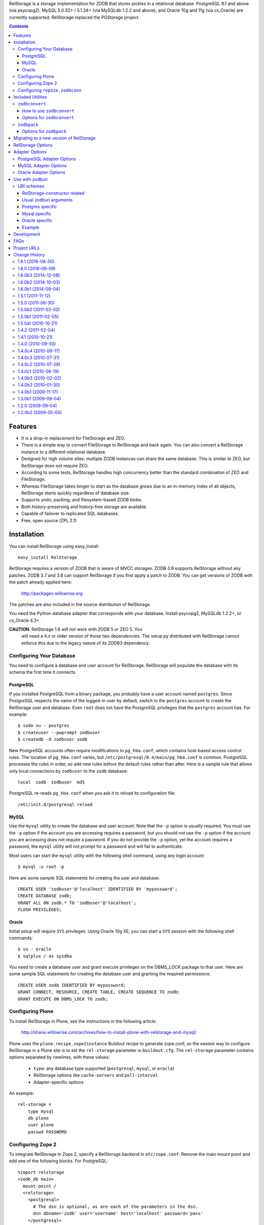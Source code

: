 RelStorage is a storage implementation for ZODB that stores pickles in
a relational database. PostgreSQL 8.1 and above (via psycopg2), MySQL
5.0.32+ / 5.1.34+ (via MySQLdb 1.2.2 and above), and Oracle 10g and 11g
(via cx_Oracle) are currently supported. RelStorage replaced the
PGStorage project.

.. contents::


Features
========

* It is a drop-in replacement for FileStorage and ZEO.
* There is a simple way to convert FileStorage to RelStorage and back again.
  You can also convert a RelStorage instance to a different relational database.
* Designed for high volume sites: multiple ZODB instances can share the same
  database. This is similar to ZEO, but RelStorage does not require ZEO.
* According to some tests, RelStorage handles high concurrency better than
  the standard combination of ZEO and FileStorage.
* Whereas FileStorage takes longer to start as the database grows due to an
  in-memory index of all objects, RelStorage starts quickly regardless of
  database size.
* Supports undo, packing, and filesystem-based ZODB blobs.
* Both history-preserving and history-free storage are available.
* Capable of failover to replicated SQL databases.
* Free, open source (ZPL 2.1)


Installation
============

You can install RelStorage using easy_install::

    easy_install RelStorage

RelStorage requires a version of ZODB that is aware of MVCC storages.
ZODB 3.9 supports RelStorage without any patches. ZODB 3.7 and 3.8 can
support RelStorage if you first apply a patch to ZODB. You can get
versions of ZODB with the patch already applied here:

    http://packages.willowrise.org

The patches are also included in the source distribution of RelStorage.

You need the Python database adapter that corresponds with your database.
Install psycopg2, MySQLdb 1.2.2+, or cx_Oracle 4.3+.

**CAUTION**: RelStorage 1.6 will *not* work with ZODB 5 or ZEO 5. You
  will need a 4.x or older version of those two dependencies. The
  setup.py distributed with RelStorage cannot enforce this due to the
  legacy nature of its ZODB3 dependency.

Configuring Your Database
-------------------------

You need to configure a database and user account for RelStorage.
RelStorage will populate the database with its schema the first time it
connects.

PostgreSQL
~~~~~~~~~~

If you installed PostgreSQL from a binary package, you probably have a
user account named ``postgres``. Since PostgreSQL respects the name of
the logged-in user by default, switch to the ``postgres`` account to
create the RelStorage user and database. Even ``root`` does not have
the PostgreSQL privileges that the ``postgres`` account has. For
example::

    $ sudo su - postgres
    $ createuser --pwprompt zodbuser
    $ createdb -O zodbuser zodb

New PostgreSQL accounts often require modifications to ``pg_hba.conf``,
which contains host-based access control rules. The location of
``pg_hba.conf`` varies, but ``/etc/postgresql/8.4/main/pg_hba.conf`` is
common. PostgreSQL processes the rules in order, so add new rules
before the default rules rather than after. Here is a sample rule that
allows only local connections by ``zodbuser`` to the ``zodb``
database::

    local  zodb  zodbuser  md5

PostgreSQL re-reads ``pg_hba.conf`` when you ask it to reload its
configuration file::

    /etc/init.d/postgresql reload

MySQL
~~~~~

Use the ``mysql`` utility to create the database and user account. Note
that the ``-p`` option is usually required. You must use the ``-p``
option if the account you are accessing requires a password, but you
should not use the ``-p`` option if the account you are accessing does
not require a password. If you do not provide the ``-p`` option, yet
the account requires a password, the ``mysql`` utility will not prompt
for a password and will fail to authenticate.

Most users can start the ``mysql`` utility with the following shell
command, using any login account::

    $ mysql -u root -p

Here are some sample SQL statements for creating the user and database::

    CREATE USER 'zodbuser'@'localhost' IDENTIFIED BY 'mypassword';
    CREATE DATABASE zodb;
    GRANT ALL ON zodb.* TO 'zodbuser'@'localhost';
    FLUSH PRIVILEGES;

Oracle
~~~~~~

Initial setup will require ``SYS`` privileges. Using Oracle 10g XE, you
can start a ``SYS`` session with the following shell commands::

    $ su - oracle
    $ sqlplus / as sysdba

You need to create a database user and grant execute privileges on
the DBMS_LOCK package to that user.
Here are some sample SQL statements for creating the database user
and granting the required permissions::

    CREATE USER zodb IDENTIFIED BY mypassword;
    GRANT CONNECT, RESOURCE, CREATE TABLE, CREATE SEQUENCE TO zodb;
    GRANT EXECUTE ON DBMS_LOCK TO zodb;

Configuring Plone
-----------------

To install RelStorage in Plone, see the instructions in the following
article:

    http://shane.willowrise.com/archives/how-to-install-plone-with-relstorage-and-mysql/

Plone uses the ``plone.recipe.zope2instance`` Buildout recipe to
generate zope.conf, so the easiest way to configure RelStorage in a
Plone site is to set the ``rel-storage`` parameter in ``buildout.cfg``.
The ``rel-storage`` parameter contains options separated by newlines,
with these values:

    * ``type``: any database type supported (``postgresql``, ``mysql``,
      or ``oracle``)
    * RelStorage options like ``cache-servers`` and ``poll-interval``
    * Adapter-specific options

An example::

    rel-storage =
        type mysql
        db plone
        user plone
        passwd PASSWORD

Configuring Zope 2
------------------

To integrate RelStorage in Zope 2, specify a RelStorage backend in
``etc/zope.conf``. Remove the main mount point and add one of the
following blocks. For PostgreSQL::

    %import relstorage
    <zodb_db main>
      mount-point /
      <relstorage>
        <postgresql>
          # The dsn is optional, as are each of the parameters in the dsn.
          dsn dbname='zodb' user='username' host='localhost' password='pass'
        </postgresql>
      </relstorage>
    </zodb_db>

For MySQL::

    %import relstorage
    <zodb_db main>
      mount-point /
      <relstorage>
        <mysql>
          # Most of the options provided by MySQLdb are available.
          # See component.xml.
          db zodb
        </mysql>
      </relstorage>
    </zodb_db>

For Oracle (10g XE in this example)::

    %import relstorage
    <zodb_db main>
      mount-point /
      <relstorage>
        <oracle>
          user username
          password pass
          dsn XE
        </oracle>
     </relstorage>
    </zodb_db>

To add ZODB blob support, provide a blob-dir option that specifies
where to store the blobs.  For example::

    %import relstorage
    <zodb_db main>
      mount-point /
      <relstorage>
        blob-dir ./blobs
        <postgresql>
          dsn dbname='zodb' user='username' host='localhost' password='pass'
        </postgresql>
      </relstorage>
    </zodb_db>

Configuring ``repoze.zodbconn``
-------------------------------

To use RelStorage with ``repoze.zodbconn``, a package that makes ZODB
available to WSGI applications, create a configuration file with
contents similar to the following::

    %import relstorage
    <zodb main>
      <relstorage>
        <mysql>
          db zodb
        </mysql>
      </relstorage>
      cache-size 100000
    </zodb>

``repoze.zodbconn`` expects a ZODB URI.  Use a URI of the form
``zconfig://path/to/configuration#main``.


Included Utilities
==================

``zodbconvert``
---------------

RelStorage comes with a script named ``zodbconvert`` that converts
databases between formats. Use it to convert a FileStorage instance to
RelStorage and back, or to convert between different kinds of
RelStorage instances, or to convert other kinds of storages that
support the storage iterator protocol.

When converting between two history-preserving databases (note that
FileStorage uses a history-preserving format), ``zodbconvert``
preserves all objects and transactions, meaning you can still use the
ZODB undo feature after the conversion, and you can convert back using
the same process in reverse. When converting from a history-free
database to either a history-free database or a history-preserving
database, ``zodbconvert`` retains all data, but the converted
transactions will not be undoable. When converting from a
history-preserving storage to a history-free storage, ``zodbconvert``
drops all historical information during the conversion.

How to use ``zodbconvert``
~~~~~~~~~~~~~~~~~~~~~~~~~~

Create a ZConfig style configuration file that specifies two storages,
one named "source", the other "destination". The configuration file
format is very much like zope.conf. Then run ``zodbconvert``, providing
the name of the configuration file as a parameter.

The utility does not modify the source storage. Before copying the
data, the utility verifies the destination storage is completely empty.
If the destination storage is not empty, the utility aborts without
making any changes to the destination. (Adding transactions to an
existing database is complex and out of scope for ``zodbconvert``.)

Here is a sample ``zodbconvert`` configuration file::

  <filestorage source>
    path /zope/var/Data.fs
  </filestorage>

  <relstorage destination>
    <mysql>
      db zodb
    </mysql>
  </relstorage>

This configuration file specifies that the utility should copy all of
the transactions from Data.fs to a MySQL database called "zodb". If you
want to reverse the conversion, exchange the names "source" and
"destination". All storage types and storage options available in
zope.conf are also available in this configuration file.

Options for ``zodbconvert``
~~~~~~~~~~~~~~~~~~~~~~~~~~~

  ``--clear``
    Clears all data from the destination storage before copying. Use
    this only if you are certain the destination has no useful data.
    Currently only works when the destination is a RelStorage instance.

  ``--dry-run``
    Opens both storages and analyzes what would be copied, but does not
    actually copy.


``zodbpack``
------------

RelStorage also comes with a script named ``zodbpack`` that packs any
ZODB storage that allows concurrent connections (including RelStorage
and ZEO, but not including FileStorage). Use ``zodbpack`` in ``cron``
scripts. Pass the script the name of a configuration file that lists
the storages to pack, in ZConfig format. An example configuration file::

  <relstorage>
    pack-gc true
    <mysql>
      db zodb
    </mysql>
  </relstorage>

Options for ``zodbpack``
~~~~~~~~~~~~~~~~~~~~~~~~

  ``--days`` or ``-d``
    Specifies how many days of historical data to keep. Defaults to 0,
    meaning no history is kept. This is meaningful even for
    history-free storages, since unreferenced objects are not removed
    from the database until the specified number of days have passed.

  ``--prepack``
    Instructs the storage to only run the pre-pack phase of the pack but not
    actually delete anything.  This is equivalent to specifying
    ``pack-prepack-only true`` in the storage options.

  ``--use-prepack-state``
    Instructs the storage to only run the deletion (packing) phase, skipping
    the pre-pack analysis phase. This is equivalento to specifying
    ``pack-skip-prepack true`` in the storage options.


Migrating to a new version of RelStorage
========================================

Sometimes RelStorage needs a schema modification along with a software
upgrade.  Hopefully, this will not often be necessary.

Migration to RelStorage version 1.5 requires a schema upgrade.
See `migrate-to-1.5.txt`_.

.. _`migrate-to-1.5.txt`: http://svn.zope.org/*checkout*/relstorage/trunk/notes/migrate-to-1.5.txt

Migration to RelStorage version 1.4.2 requires a schema upgrade if
you are using a history-free database (meaning keep-history is false).
See `migrate-to-1.4.txt`_.

.. _`migrate-to-1.4.txt`: http://svn.zope.org/*checkout*/relstorage/trunk/notes/migrate-to-1.4.txt

See the `notes subdirectory`_ if you are upgrading from an older version.

.. _`notes subdirectory`: http://svn.zope.org/relstorage/trunk/notes/


RelStorage Options
==================

Specify these options in zope.conf, as parameters for the
``relstorage.storage.RelStorage`` constructor, or as attributes of a
``relstorage.options.Options`` instance. In the latter two cases, use
underscores instead of dashes in the option names.

``name``
        The name of the storage. Defaults to a descriptive name that
        includes the adapter connection parameters, except the database
        password.

``read-only``
        If true, only reads may be executed against the storage.

``blob-dir``
        If supplied, the storage will provide ZODB blob support; this
        option specifies the name of the directory to hold blob data.
        The directory will be created if it does not exist. If no value
        (or an empty value) is provided, then no blob support will be
        provided.

``shared-blob-dir``
        If true (the default), the blob directory is assumed to be
        shared among all clients using NFS or similar; blob data will
        be stored only on the filesystem and not in the database. If
        false, blob data is stored in the relational database and the
        blob directory holds a cache of blobs. When this option is
        false, the blob directory should not be shared among clients.

        This option must be true when using ZODB 3.8, because ZODB 3.8
        is not compatible with the file layout required for a blob
        cache.  Use ZODB 3.9 or later if you want to store blobs in
        the relational database.

``blob-cache-size``
        Maximum size of the blob cache, in bytes. If empty (the
        default), the cache size isn't checked and the blob directory
        will grow without bounds. This should be either empty or
        significantly larger than the largest blob you store. At least
        1 gigabyte is recommended for typical databases. More is
        recommended if you store large files such as videos, CD/DVD
        images, or virtual machine images.

        This option allows suffixes such as "mb" or "gb".
        This option is ignored if shared-blob-dir is true.

``blob-cache-size-check``
        Blob cache check size as percent of blob-cache-size: "10" means
        "10%". The blob cache size will be checked when this many bytes
        have been loaded into the cache. Defaults to 10% of the blob
        cache size.

        This option is ignored if shared-blob-dir is true.

``blob-chunk-size``
        When ZODB blobs are stored in MySQL, RelStorage breaks them into
        chunks to minimize the impact on RAM.  This option specifies the chunk
        size for new blobs. On PostgreSQL and Oracle, this value is used as
        the memory buffer size for blob upload and download operations. The
        default is 1048576 (1 mebibyte).

        This option allows suffixes such as "mb" or "gb".
        This option is ignored if shared-blob-dir is true.

``keep-history``
        If this option is set to true (the default), the adapter
        will create and use a history-preserving database schema
        (like FileStorage). A history-preserving schema supports
        ZODB-level undo, but also grows more quickly and requires extensive
        packing on a regular basis.

        If this option is set to false, the adapter will create and
        use a history-free database schema. Undo will not be supported,
        but the database will not grow as quickly. The database will
        still require regular garbage collection (which is accessible
        through the database pack mechanism.)

        This option must not change once the database schema has
        been installed, because the schemas for history-preserving and
        history-free storage are different. If you want to convert
        between a history-preserving and a history-free database, use
        the ``zodbconvert`` utility to copy to a new database.

``replica-conf``
        If this option is provided, it specifies a text file that
        contains a list of database replicas the adapter can choose
        from. For MySQL and PostgreSQL, put in the replica file a list
        of ``host:port`` or ``host`` values, one per line. For Oracle,
        put in a list of DSN values. Blank lines and lines starting
        with ``#`` are ignored.

        The adapter prefers the first replica specified in the file. If
        the first is not available, the adapter automatically tries the
        rest of the replicas, in order. If the file changes, the
        adapter will drop existing SQL database connections and make
        new connections when ZODB starts a new transaction.

``ro-replica-conf``
        Like the ``replica-conf`` option, but the referenced text file
        provides a list of database replicas to use only for read-only
        load connections. This allows RelStorage to load objects from
        read-only database replicas, while using read-write replicas
        for all other database interactions.

        If this option is not provided, load connections will fall back
        to the replica pool specified by ``replica-conf``. If
        ``ro-replica-conf`` is provided but ``replica-conf`` is not,
        RelStorage will use replicas for load connections but not for
        other database interactions.

        Note that if read-only replicas are asynchronous, the next
        interaction after a write operation might not be up to date.
        When that happens, RelStorage will log a "backward time travel"
        warning and clear the ZODB cache to prevent consistency errors.
        This will likely result in temporarily reduced performance as
        the ZODB cache is repopulated.

``replica-timeout``
        If this option has a nonzero value, when the adapter selects
        a replica other than the primary replica, the adapter will
        try to revert to the primary replica after the specified
        timeout (in seconds).  The default is 600, meaning 10 minutes.

``revert-when-stale``
        Specifies what to do when a database connection is stale.
        This is especially applicable to asynchronously replicated
        databases: RelStorage could switch to a replica that is not
        yet up to date.

        When ``revert-when-stale`` is ``false`` (the default) and the
        database connection is stale, RelStorage will raise a
        ReadConflictError if the application tries to read or write
        anything. The application should react to the
        ReadConflictError by retrying the transaction after a delay
        (possibly multiple times.) Once the database catches
        up, a subsequent transaction will see the update and the
        ReadConflictError will not occur again.

        When ``revert-when-stale`` is ``true`` and the database connection
        is stale, RelStorage will log a warning, clear the affected
        ZODB connection cache (to prevent consistency errors), and let
        the application continue with database state from
        an earlier transaction. This behavior is intended to be useful
        for highly available, read-only ZODB clients. Enabling this
        option on ZODB clients that read and write the database is
        likely to cause confusion for users whose changes
        seem to be temporarily reverted.

``poll-interval``
        Defer polling the database for the specified maximum time interval,
        in seconds.  Set to 0 (the default) to always poll.  Fractional
        seconds are allowed.  Use this to lighten the database load on
        servers with high read volume and low write volume.

        The poll-interval option works best in conjunction with
        the cache-servers option.  If both are enabled, RelStorage will
        poll a single cache key for changes on every request.
        The database will not be polled unless the cache indicates
        there have been changes, or the timeout specified by poll-interval
        has expired.  This configuration keeps clients fully up to date,
        while removing much of the polling burden from the database.
        A good cluster configuration is to use memcache servers
        and a high poll-interval (say, 60 seconds).

        This option can be used without the cache-servers option,
        but a large poll-interval without cache-servers increases the
        probability of basing transactions on stale data, which does not
        affect database consistency, but does increase the probability
        of conflict errors, leading to low performance.

``pack-gc``
        If pack-gc is false, pack operations do not perform
        garbage collection.  Garbage collection is enabled by default.

        If garbage collection is disabled, pack operations keep at least one
        revision of every object.  With garbage collection disabled, the
        pack code does not need to follow object references, making
        packing conceivably much faster.  However, some of that benefit
        may be lost due to an ever increasing number of unused objects.

        Disabling garbage collection is also a hack that ensures
        inter-database references never break.

``pack-prepack-only``
        If pack-prepack-only is true, pack operations perform a full analysis
        of what to pack, but no data is actually removed.  After a pre-pack,
        the pack_object, pack_state, and pack_state_tid tables are filled
        with the list of object states and objects that would have been
        removed.  If pack-gc is true, the object_ref table will also be fully
        populated. The object_ref table can be queried to discover references
        between stored objects.

``pack-skip-prepack``
        If pack-skip-prepack is true, the pre-pack phase is skipped and it
        is assumed the pack_object, pack_state and pack_state_tid tables have
        been filled already. Thus packing will only affect records already
        targeted for packing by a previous pre-pack analysis run.

        Use this option together with pack-prepack-only to split packing into
        distinct phases, where each phase can be run during different
        timeslots, or where a pre-pack analysis is run on a copy of the
        database to alleviate a production database load.

``pack-batch-timeout``
        Packing occurs in batches of transactions; this specifies the
        timeout in seconds for each batch.  Note that some database
        configurations have unpredictable I/O performance
        and might stall much longer than the timeout.
        The default timeout is 1.0 seconds.

``pack-commit-busy-delay``
        Before each pack batch, the commit lock is requested. If the lock is
        already held by for a regular commit, packing is paused for a short
        while. This option specifies how long the pack process should be
        paused before attempting to get the commit lock again.
        The default delay is 5.0 seconds.

``cache-servers``
        Specifies a list of memcached servers. Using memcached with
        RelStorage improves the speed of frequent object accesses while
        slightly reducing the speed of other operations.

        Provide a list of host:port pairs, separated by whitespace.
        "127.0.0.1:11211" is a common setting.  Some memcached modules,
        such as pylibmc, allow you to specify a path to a Unix socket
        instead of a host:port pair.

        The default is to disable memcached integration.

``cache-module-name``
        Specifies which Python memcache module to use. The default is
        "relstorage.pylibmc_wrapper", which requires pylibmc. An
        alternative module is "memcache", a pure Python module. If you
        use the memcache module, use at least version 1.47. This
        option has no effect unless cache-servers is set.

``cache-prefix``
        The prefix for all keys in the cache. All clients using a
        database should use the same cache-prefix. Defaults to the
        database name. (For example, in PostgreSQL, the database
        name is determined by executing ``SELECT current_database()``.)
        Set this if you have multiple databases with the same name.

``cache-local-mb``
        RelStorage caches pickled objects in memory, similar to a ZEO
        cache. The "local" cache is shared between threads. This option
        configures the approximate maximum amount of memory the cache
        should consume, in megabytes.  It defaults to 10.  Set to
        0 to disable the in-memory cache.

``cache-local-object-max``
        This option configures the maximum size of an object's pickle
        (in bytes) that can qualify for the "local" cache.  The size is
        measured before compression. Larger objects can still qualify
        for memcache.  The default is 16384 (1 << 14) bytes.

``cache-local-compression``
        This option configures compression within the "local" cache.
        This option names a Python module that provides two functions,
        ``compress()`` and ``decompress()``.  Supported values include
        ``zlib``, ``bz2``, and ``none`` (no compression).  The default is
        ``zlib``.

``cache-delta-size-limit``
        This is an advanced option. RelStorage uses a system of
        checkpoints to improve the cache hit rate. This option
        configures how many objects should be stored before creating a
        new checkpoint. The default is 10000.

``commit-lock-timeout``
        During commit, RelStorage acquires a database-wide lock. This
        option specifies how long to wait for the lock before
        failing the attempt to commit. The default is 30 seconds.

        The MySQL and Oracle adapters support this option. The
        PostgreSQL adapter currently does not.

``commit-lock-id``
        During commit, RelStorage acquires a database-wide lock. This
        option specifies the lock ID. This option currently applies
        only to the Oracle adapter.

``create-schema``
        Normally, RelStorage will create or update the database schema on
        start-up. Set this option to false if you need to connect to a
        RelStorage database without automatic creation or updates.

Adapter Options
===============

PostgreSQL Adapter Options
--------------------------

The PostgreSQL adapter accepts:

``dsn``
    Specifies the data source name for connecting to PostgreSQL.
    A PostgreSQL DSN is a list of parameters separated with
    whitespace.  A typical DSN looks like::

        dbname='zodb' user='username' host='localhost' password='pass'

    If dsn is omitted, the adapter will connect to a local database with
    no password.  Both the user and database name will match the
    name of the owner of the current process.

MySQL Adapter Options
---------------------

The MySQL adapter accepts most parameters supported by the MySQL-python
library, including:

``host``
    string, host to connect
``user``
    string, user to connect as
``passwd``
    string, password to use
``db``
    string, database to use
``port``
    integer, TCP/IP port to connect to
``unix_socket``
    string, location of unix_socket (UNIX-ish only)
``conv``
    mapping, maps MySQL FIELD_TYPE.* to Python functions which convert a
    string to the appropriate Python type
``connect_timeout``
    number of seconds to wait before the connection attempt fails.
``compress``
    if set, gzip compression is enabled
``named_pipe``
    if set, connect to server via named pipe (Windows only)
``init_command``
    command which is run once the connection is created
``read_default_file``
    see the MySQL documentation for mysql_options()
``read_default_group``
    see the MySQL documentation for mysql_options()
``client_flag``
    client flags from MySQLdb.constants.CLIENT
``load_infile``
    int, non-zero enables LOAD LOCAL INFILE, zero disables

Oracle Adapter Options
----------------------

The Oracle adapter accepts:

``user``
        The Oracle account name
``password``
        The Oracle account password
``dsn``
        The Oracle data source name.  The Oracle client library will
        normally expect to find the DSN in /etc/oratab.

Use with zodburi
================

This package also enable the use of the ``postgres://``, ``mysql://``
and ``oracle://`` URI schemes for zodburi_.
For more information about zodburi, please refer to its documentation. This
section contains information specific to the these schemes.

.. _zodburi: http://pypi.python.org/pypi/zodburi

URI schemes
--------------------------

The ``postgres://`` , ``mysql://`` and ``oracle://`` URI schemes can
be passed as ``zodbconn.uri`` to create a RelStorage PostgresSQL,
MySQL or Oracle database factory.  The uri should contain the user,
the password, the host, the port and the db name e.g.::

  postgres://someuser:somepass@somehost:5432/somedb?connection_cache_size=20000
  mysql://someuser:somepass@somehost:5432/somedb?connection_cache_size=20000

Because oracle connection information are most often given as dsn, the
oracle uri should not contain the same information as the other, but
only the dsn ::

  oracle://?dsn="HERE GOES THE DSN"

The URI scheme also accepts query string arguments.  The query string
arguments honored by this scheme are as follows.

RelStorage-constructor related
~~~~~~~~~~~~~~~~~~~~~~~~~~~~~~

These arguments generally inform the RelStorage constructor about
values of the same names :

poll_interval, cache_local_mb, commit_lock_timeout, commit_lock_id,
read_only, shared_blob_dir, keep_history, pack_gc, pack_dry_run,
strict_tpc, create, blob_cache_size, blob_cache_size_check,
blob_cache_chunk_size, replica_timeout, pack_batch_timeout,
pack_duty_cycle, pack_max_delay, name, blob_dir, replica_conf,
cache_module_name, cache_prefix, cache_delta_size_limit, cache_servers

Usual zodburi arguments
~~~~~~~~~~~~~~~~~~~~~~~

Arguments that are usual with zodburi are also available here (see
http://docs.pylonsproject.org/projects/zodburi/en/latest/) :

demostorage
  boolean (if true, wrap RelStorage in a DemoStorage)
database_name
  string
connection_cache_size
  integer (default 10000)
connection_pool_size
  integer (default 7)

Postgres specific
~~~~~~~~~~~~~~~~~

connection_timeout
  integer
ssl_mode
  string

Mysql specific
~~~~~~~~~~~~~~

connection_timeout
  integer
client_flag
  integer
load_infile
  integer
compress
  boolean
named_pipe
  boolean
unix_socket
  string
init_command
  string
read_default_file
  string
read_default_group
  string

Oracle specific
~~~~~~~~~~~~~~~

twophase
  integer
user
  string
password
  string
dsn
  string

Example
~~~~~~~

An example that combines a path with a query string::

  postgres://someuser:somepass@somehost:5432/somedb?connection_cache_size=20000

Development
===========

RelStorage is hosted at GitHub:

    https://github.com/zodb/relstorage

FAQs
====

Q: How can I help improve RelStorage?

    A: The best way to help is to test and to provide database-specific
    expertise.  Ask questions about RelStorage on the zodb-dev mailing list.

Q: Can I perform SQL queries on the data in the database?

    A: No.  Like FileStorage and DirectoryStorage, RelStorage stores the data
    as pickles, making it hard for anything but ZODB to interpret the data.  An
    earlier project called Ape attempted to store data in a truly relational
    way, but it turned out that Ape worked too much against ZODB principles and
    therefore could not be made reliable enough for production use.  RelStorage,
    on the other hand, is much closer to an ordinary ZODB storage, and is
    therefore more appropriate for production use.

Q: How does RelStorage performance compare with FileStorage?

    A: According to benchmarks, RelStorage with PostgreSQL is often faster than
    FileStorage, especially under high concurrency.

Q: Why should I choose RelStorage?

    A: Because RelStorage is a fairly small layer that builds on world-class
    databases.  These databases have proven reliability and scalability, along
    with numerous support options.

Q: Can RelStorage replace ZRS (Zope Replication Services)?

    A: Yes, RelStorage inherits the replication capabilities of PostgreSQL,
    MySQL, and Oracle.

Q: How do I set up an environment to run the RelStorage tests?

    A: See README.txt in the relstorage/tests directory.


Project URLs
============

* http://pypi.python.org/pypi/RelStorage       (PyPI entry and downloads)
* http://shane.willowrise.com/                 (blog)


Change History
==============

1.6.1 (2016-08-30)
------------------

- Tests: Basic integration testing is done on Travis CI. Thanks to
  Mauro Amico.

- ``RelStorage.lastTransaction()`` is more consistent with FileStorage
  and ClientStorage, returning a useful value in more cases.

- zodbconvert: The ``--incremental`` option is supported with a
  FileStorage (or any storage that implements
  ``IStorage.lastTransaction()``) as a destination, not just
  RelStorages.

- zodbconvert: The ``--incremental`` option is supported with a
  RelStorage as a destination. See `PR 22`. With contributions by
  Sylvain Viollon, Mauro Amico, and Peter Jacobs. Originally reported
  by Jan-Wijbrand Kolman.

- Oracle: Packing should no longer produce LOB errors. This partially
  reverts the speedups in 1.6.0b2. Reported in `issue 30`_ by Peter
  Jacobs.

.. _`issue 30`: https://github.com/zodb/relstorage/issues/30
.. _`PR 22`: https://github.com/zodb/relstorage/pull/22

1.6.0 (2016-06-09)
------------------

- Tests: Use the standard library ``doctest`` module for compatibility
  with newer ``zope.testing`` releases.

1.6.0b3 (2014-12-08)
--------------------

- Packing: Significantly reduced the RAM consumed by graph traversal during
  the pre_pack phase.  (Tried several methods; encoded 64 bit IISets turned
  out to be the most optimal.)

1.6.0b2 (2014-10-03)
--------------------

- Packing: Used cursor.fetchmany() to make packing more efficient.

1.6.0b1 (2014-09-04)
--------------------

- The local cache is now more configurable and uses ``zlib`` compression
  by default.

- Added support for ``zodburi``, which means you can open a storage
  using "postgres:", "mysql:", or "oracle:" URIs.

- Packing: Reduced RAM consumption while packing by using IIBTree.Set
  instead of built-in set objects.

- MySQL 5.5: The test suite was freezing in checkBackwardTimeTravel. Fixed.

- Added performance metrics using the perfmetrics package.

- zodbconvert: Add an --incremental option to the zodbconvert script,
  letting you convert additional transactions at a later date, or
  update a non-live copy of your database, copying over missing
  transactions.

- Replication: Added the ro-replica-conf option, which tells RelStorage
  to use a read-only database replica for load connections. This makes
  it easy for RelStorage clients to take advantage of read-only
  database replicas.

- Replication: When the database connection is stale (such as when
  RelStorage switches to an asynchronous replica that is not yet up to
  date), RelStorage will now raise ReadConflictError by default.
  Ideally, the application will react to the error by transparently
  retrying the transaction, while the database gets up to date. A
  subsequent transaction will no longer be stale.

- Replication: Added the revert-when-stale option. When this option is
  true and the database connection is stale, RelStorage reverts the
  ZODB connection to the stale state rather than raise
  ReadConflictError. This option is intended for highly available,
  read-only ZODB clients. This option would probably confuse users of
  read-write ZODB clients, whose changes would sometimes seem to be
  temporarily reverted.

- Caching: Use the database name as the cache-prefix by default. This
  will hopefully help people who accidentally use a single memcached for
  multiple databases.

- Fixed compatibility with persistent 4.0.5 and above.

1.5.1 (2011-11-12)
------------------

- Packing: Lowered garbage collection object reference finding log level to
  debug; this stage takes mere seconds, even in large sites, but could produce
  10s of thousands of lines of log output.

- RelStorage was opening a test database connection (and was leaving it
  idle in a transaction with recent ZODB versions that support
  IMVCCStorage.) RelStorage no longer opens that test connection.

- zodbconvert: Avoid holding a list of all transactions in memory.

- Just after installing the database schema, verify the schema was
  created correctly. This affects MySQL in particular.

1.5.0 (2011-06-30)
------------------

- PostgreSQL: Fixed another minor compatibility issue with PostgreSQL 9.0.
  Packing raised an error when the client used old an version of libpq.

- Delete empty transactions in batches of 1000 rows instead of all in one
  go, to prevent holding the transaction lock for longer than absolutely
  necessary.

- Oracle: Fix object reference downloading performance for large RelStorage
  databases during the garbage collection phase of a pack.

- Oracle, PostgreSQL: Switch to storing ZODB blob in chunks up to 4GB
  (the maximum supported by cx_Oracle) or 2GB (PostgreSQL maximum blob size)
  to maximize blob reading and writing performance.

  The PostgreSQL blob_chunk schema changed to support this, see
  notes/migrate-to-1.5.txt to update existing databases.

- zodbconvert: When copying a database containing blobs, ensure the source
  blob file exists long enough to copy it.

1.5.0b2 (2011-03-02)
--------------------

- Better packing based on experience with large databases.  Thanks
  to Martijn Pieters!

    - Added more feedback to the packing process. It'll now report
      during batch commit how much of the total work has been
      completed, but at most every .1% of the total number of
      transactions or objects to process.

    - Renamed the --dry-run option to --prepack and added a
      --use-prepack-state to zodbpack. With these 2 options the
      pre-pack and pack phases can be run separately, allowing re-use
      of the pre-pack analysis data or even delegating the pre-pack
      phase off to a separate server.

    - Replaced the packing duty cycle with a nowait locking strategy.
      The pack operation will now request the commit lock but pauses if
      it is already taken. It releases the lock after every batch
      (defaulting to 1 second processing). This makes the packing
      process faster while at the same time yielding to regular ZODB
      commits when busy.

    - Do not hold the commit lock during pack cleanup while deleting
      rows from the object reference tables; these tables are
      pack-specific and regular ZODB commits never touch these.

- Added an option to control schema creation / updating on startup.
  Setting the ``create-schema`` option to false will let you use
  RelStorage without a schema update.

- Fixed compatibility with PostgreSQL 9.0, which is capable of
  returning a new 'hex' type to the client. Some builds of psycopg2
  return garbage or raise an error when they see the new type. The fix
  was to encode more SQL query responses using base 64.

- With the new shared-blob-dir option set to false, it was possible
  for a thread to read a partially downloaded blob.  Fixed.  Thanks for
  the report from Maurits van Rees.

- Support for "shared-blob-dir false" now requires ZODB 3.9 or better.
  The code in the ZODB 3.8 version of ZODB.blob is not compatible with
  BlobCacheLayout, leading to blob filename collisions.

1.5.0b1 (2011-02-05)
--------------------

- Added a state_size column to object_state, making it possible
  to query the size of objects without loading the state.  The new
  column is intended for gathering statistics.  A schema migration
  is required.

- Added more logging during zodbconvert to show that something is
  happening and give an indication of how far along the process is.

- Fixed a missing import in the blob cache cleanup code.

- Added a --dry-run option to zodbpack.

- Replaced the graph traversal portion of the pack code with
  a more efficient implementation using Python sets (instead of SQL).
  The new code is much faster for packing databases with deeply
  nested objects.

1.5.0a1 (2010-10-21)
--------------------

- Added an option to store ZODB blobs in the database.  The option is
  called "shared-blob-dir" and it behaves very much like the ZEO
  option of the same name.  Blobs stored in the database are broken
  into chunks to reduce the impact on RAM.

- Require setuptools or distribute.  Plain distutils is not sufficient.

1.4.2 (2011-02-04)
------------------

- Fixed compatibility with ZODB 3.10.  As reported by JĂźrgen Herrmann,
  there was a problem with conflict errors.  The RelStorage patch of the
  sync() method now works with ZODB 3.10.

- Fixed a bug in packing history-free databases.  If changes were
  made to the database during the pack, the pack code could delete
  too many objects.  Thanks to Chris Withers for writing test code
  that revealed the bug.  A schema migration is required for history-free
  databases; see notes/migration-to-1.4.txt.

- Enabled logging to stderr in zodbpack.

1.4.1 (2010-10-21)
------------------

- Oracle: always connect in threaded mode.  Without threaded mode,
  clients of Oracle 11g sometimes segfault.

1.4.0 (2010-09-30)
------------------

- Made compatible with ZODB 3.10.0b7.

- Enabled ketama and compression in pylibmc_wrapper.  Both options
  are better for clusters.  [Helge Tesdal]

- Oracle: Use a more optimal query for POSKeyError logging.  [Helge Tesdal]

- Fixed a NameError that occurred when getting the history of an
  object where transaction extended info was set.  [Helge Tesdal]

1.4.0c4 (2010-09-17)
--------------------

- Worked around an Oracle RAC bug: apparently, in a RAC environment,
  the read-only transaction mode does not isolate transactions in the
  manner specified by the documentation, so Oracle users now have to
  use serializable isolation like everyone else. It's slower but more
  reliable.

- Use the client time instead of the database server time as a factor
  in the transaction ID.  RelStorage was using the database server time
  to reduce the need for synchronized clocks, but in practice, that
  policy broke tests and did not really avoid the need to synchronize
  clocks.  Also, the effect of unsynchronized clocks is predictable
  and manageable: you'll get bunches of transactions with sequential
  timestamps.

- If the database returns an object from the future (which should never
  happen), generate a ReadConflictError, hopefully giving the application
  a chance to recover.  The most likely causes of this are a broken
  database and threading bugs.

1.4.0c3 (2010-07-31)
--------------------

- Always update the RelStorage cache when opening a database connection for
  loading, even when no ZODB Connection is using the storage.  Otherwise,
  code that used the storage interface directly could cause the cache
  to fall out of sync; the effects would be seen in the next
  ZODB.Connection.

- Added a ZODB monkey patch that passes the "force" parameter to the
  sync method.  This should help the poll-interval option do its job
  better.

1.4.0c2 (2010-07-28)
--------------------

- Fixed a subtle bug in the cache code that could lead to an
  AssertionError indicating a cache inconsistency.  The inconsistency
  was caused by after_poll(), which was ignoring the randomness of
  the order of the list of recent changes, leading it to sometimes
  put the wrong transfer ID in the "delta_after" dicts.  Also expanded
  the AssertionError with debugging info, since cache inconsistency
  can still be caused by database misconfiguration and mismatched
  client versions.

- Oracle: updated the migration notes.  The relstorage_util package
  is not needed after all.

1.4.0c1 (2010-06-19)
--------------------

- History-preserving storages now replace objects on restore instead of
  just inserting them.  This should solve problems people were
  having with the zodbconvert utility.

- Oracle: call the DBMS_LOCK.REQUEST function directly instead of using
  a small package named ``relstorage_util``. The ``relstorage_util``
  package was designed as a secure way to access the DBMS_LOCK package,
  but the package turned out to be confusing to DBAs and provided no
  real security advantage.  People who have already deployed
  RelStorage 1.4.x on Oracle need to do the following:

      GRANT EXECUTE ON DBMS_LOCK TO <zodb_user>;

  You can also drop the ``relstorage_util`` package.  Keep the
  ``relstorage_op`` package.

- Made compatible with ZODB 3.10.

- MySQL: specify the transaction isolation mode for every connection,
  since the default is apparently not necessarily "read committed"
  anymore.

1.4.0b3 (2010-02-02)
--------------------

- Auto-reconnect in new_oid().

1.4.0b2 (2010-01-30)
--------------------

- Include all test subpackages in setup.py.

- Raise an error if MySQL reverts to MyISAM rather than using the InnoDB
  storage engine.

1.4.0b1 (2009-11-17)
--------------------

- Added the keep-history option. Set it to false to keep no history.
  (Packing is still required for garbage collection and blob deletion.)

- Added the replica-conf and replica-timeout options.  Set replica-conf
  to a filename containing the location of database replicas.  Changes
  to the file take effect at transaction boundaries.

- Expanded the option documentation in README.txt.

- Revised the way RelStorage uses memcached.  Minimized the number of
  trips to both the cache server and the database.

- Added an in-process pickle cache that serves a function similar to the
  ZEO cache.

- Added a wrapper module for pylibmc.

- Store operations now use multi-insert and multi-delete SQL
  statements to reduce the effect of network latency.

- Renamed relstorage.py to storage.py to overcome import issues.
  Also moved the Options class to options.py.

- Updated the patch for ZODB 3.7 and 3.8 to fix an issue with
  blobs and subtransactions.

- Divided the implementation of database adapters into many small
  objects, making the adapter code more modular.  Added interfaces
  that describe the duties of each part.

- Oracle: Sped up restore operations by sending short blobs inline.

- Oracle: Use a timeout on commit locks.  This requires installation
  of a small PL/SQL package that can access DBMS_LOCK.  See README.txt.

- Oracle: Used PL/SQL bulk insert operations to improve write
  performance.

- PostgreSQL: use the documented ALTER SEQUENCE RESTART WITH
  statement instead of ALTER SEQUENCE START WITH.

- Moved MD5 sum computation to the adapters so they can choose not
  to use MD5.

- Changed loadSerial to load from the store connection only if the
  load connection can not provide the object requested.

- Stopped wrapping database disconnect exceptions.  Now the code
  catches and handles them directly.

- Use the store connection rather than the load connection for OID
  allocation.

- Detect and handle backward time travel, which can happen after
  failover to an out-of-date asynchronous slave database. For
  simplicity, invalidate the whole ZODB cache when this happens.

- Replaced the speed test script with a separately distributed package,
  ``zodbshootout``.

- Added the ``zodbpack`` script.

1.3.0b1 (2009-09-04)
--------------------

- Added support for a blob directory. No BlobStorage wrapper is needed.
  Cluster nodes will need to use a shared filesystem such as NFS or
  SMB/CIFS.

- Added the blob-dir parameter to the ZConfig schema and README.txt.


1.2.0 (2009-09-04)
------------------

- In Oracle, trim transaction descriptions longer than 2000 bytes.

- When opening the database for the first time, don't issue a warning
  about the inevitable POSKeyError on the root OID.

- If RelStorage tries to unpickle a corrupt object state during packing,
  it will now report the oid and tid in the log.


1.2.0b2 (2009-05-05)
--------------------

- RelStorage now implements IMVCCStorage, making it compatible with
  ZODB 3.9.0b1 and above.

- Removed two-phase commit support from the PostgreSQL adapter. The
  feature turned out to be unnecessary.

- Added MySQL 5.1.34 and above to the list of supportable databases.

- Fixed minor test failures under Windows. Windows is now a supportable
  platform.



